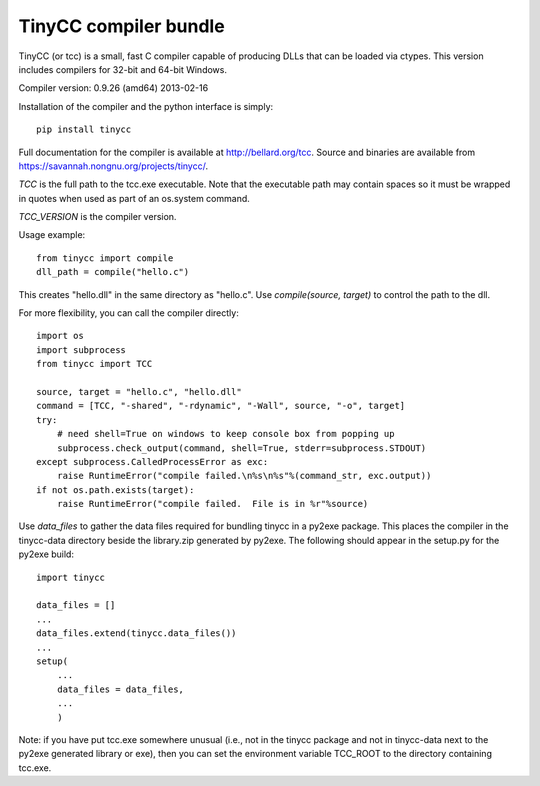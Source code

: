 TinyCC compiler bundle
======================

TinyCC (or tcc) is a small, fast C compiler capable of producing DLLs that can
be loaded via ctypes.  This version includes compilers for 32-bit and
64-bit Windows.

Compiler version: 0.9.26 (amd64) 2013-02-16

Installation of the compiler and the python interface is simply::

    pip install tinycc

Full documentation for the compiler is available at `<http://bellard.org/tcc>`_.
Source and binaries are available from `<https://savannah.nongnu.org/projects/tinycc/>`_.

*TCC* is the full path to the tcc.exe executable. Note that the executable
path may contain spaces so it must be wrapped in quotes when used as part
of an os.system command.

*TCC_VERSION* is the compiler version.

Usage example::

    from tinycc import compile
    dll_path = compile("hello.c")

This creates "hello.dll" in the same directory as "hello.c".  Use
*compile(source, target)* to control the path to the dll.

For more flexibility, you can call the compiler directly::

    import os
    import subprocess
    from tinycc import TCC

    source, target = "hello.c", "hello.dll"
    command = [TCC, "-shared", "-rdynamic", "-Wall", source, "-o", target]
    try:
        # need shell=True on windows to keep console box from popping up
        subprocess.check_output(command, shell=True, stderr=subprocess.STDOUT)
    except subprocess.CalledProcessError as exc:
        raise RuntimeError("compile failed.\n%s\n%s"%(command_str, exc.output))
    if not os.path.exists(target):
        raise RuntimeError("compile failed.  File is in %r"%source)

Use *data_files* to gather the data files required for bundling tinycc
in a py2exe package.  This places the compiler in the tinycc-data directory
beside the library.zip generated by py2exe.  The following should appear in
the setup.py for the py2exe build::

    import tinycc

    data_files = []
    ...
    data_files.extend(tinycc.data_files())
    ...
    setup(
        ...
        data_files = data_files,
        ...
        )

Note: if you have put tcc.exe somewhere unusual (i.e., not in the tinycc
package and not in tinycc-data next to the py2exe generated library or exe),
then you can set the environment variable TCC_ROOT to the directory
containing tcc.exe.
